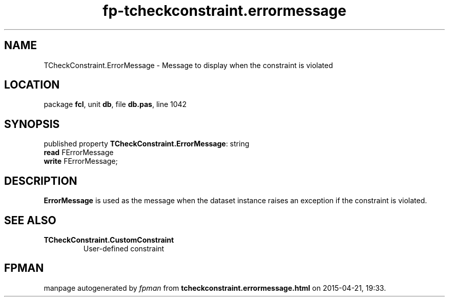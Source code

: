 .\" file autogenerated by fpman
.TH "fp-tcheckconstraint.errormessage" 3 "2014-03-14" "fpman" "Free Pascal Programmer's Manual"
.SH NAME
TCheckConstraint.ErrorMessage - Message to display when the constraint is violated
.SH LOCATION
package \fBfcl\fR, unit \fBdb\fR, file \fBdb.pas\fR, line 1042
.SH SYNOPSIS
published property \fBTCheckConstraint.ErrorMessage\fR: string
  \fBread\fR FErrorMessage
  \fBwrite\fR FErrorMessage;
.SH DESCRIPTION
\fBErrorMessage\fR is used as the message when the dataset instance raises an exception if the constraint is violated.


.SH SEE ALSO
.TP
.B TCheckConstraint.CustomConstraint
User-defined constraint

.SH FPMAN
manpage autogenerated by \fIfpman\fR from \fBtcheckconstraint.errormessage.html\fR on 2015-04-21, 19:33.

